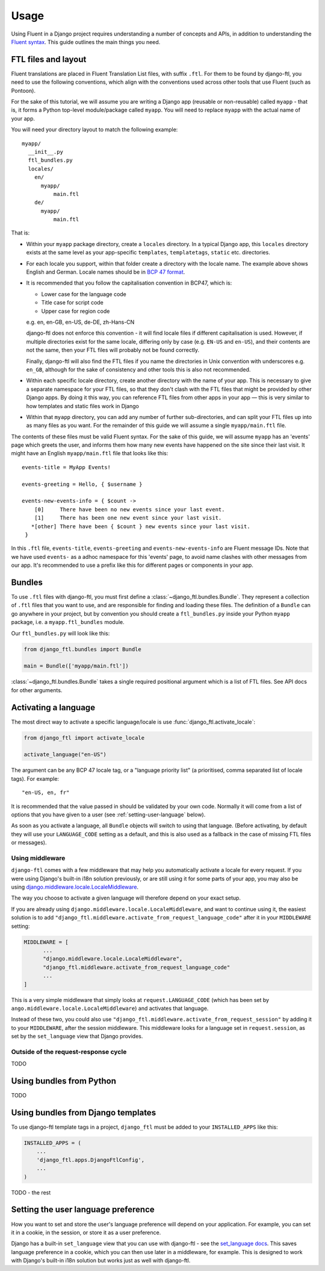 =====
Usage
=====


Using Fluent in a Django project requires understanding a number of concepts and
APIs, in addition to understanding the `Fluent syntax
<http://projectfluent.org/fluent/guide/>`_. This guide outlines the main things
you need.


FTL files and layout
--------------------

Fluent translations are placed in Fluent Translation List files, with suffix
``.ftl``. For them to be found by django-ftl, you need to use the following
conventions, which align with the conventions used across other tools that use
Fluent (such as Pontoon).

For the sake of this tutorial, we will assume you are writing a Django app
(reusable or non-reusable) called ``myapp`` - that is, it forms a Python
top-level module/package called ``myapp``. You will need to replace ``myapp``
with the actual name of your app.

You will need your directory layout to match the following example::

   myapp/
     __init__.py
     ftl_bundles.py
     locales/
       en/
         myapp/
             main.ftl
       de/
         myapp/
             main.ftl

That is:

* Within your ``myapp`` package directory, create a ``locales`` directory. In a
  typical Django app, this ``locales`` directory exists at the same level as
  your app-specific ``templates``, ``templatetags``, ``static`` etc.
  directories.

* For each locale you support, within that folder create a directory with the
  locale name. The example above shows English and German. Locale names should
  be in `BCP 47 format <https://tools.ietf.org/html/bcp47>`_.

* It is recommended that you follow the capitalisation convention in BCP47,
  which is:

  * Lower case for the language code
  * Title case for script code
  * Upper case for region code

  e.g. en, en-GB, en-US, de-DE, zh-Hans-CN

  django-ftl does not enforce this convention - it will find locale files if
  different capitalisation is used. However, if multiple directories exist for
  the same locale, differing only by case (e.g. ``EN-US`` and ``en-US``), and
  their contents are not the same, then your FTL files will probably not be
  found correctly.

  Finally, django-ftl will also find the FTL files if you name the directories
  in Unix convention with underscores e.g. ``en_GB``, although for the sake of
  consistency and other tools this is also not recommended.

* Within each specific locale directory, create another directory with the name
  of your app. This is necessary to give a separate namespace for your FTL
  files, so that they don't clash with the FTL files that might be provided by
  other Django apps. By doing it this way, you can reference FTL
  files from other apps in your app — this is very similar to how templates
  and static files work in Django

* Within that ``myapp`` directory, you can add any number of further
  sub-directories, and can split your FTL files up into as many files as you
  want. For the remainder of this guide we will assume a single
  ``myapp/main.ftl`` file.


The contents of these files must be valid Fluent syntax. For the sake of this
guide, we will assume ``myapp`` has an 'events' page which greets the user, and
informs them how many new events have happened on the site since their last
visit. It might have an English ``myapp/main.ftl`` file that looks like this::

  events-title = MyApp Events!

  events-greeting = Hello, { $username }

  events-new-events-info = { $count ->
      [0]     There have been no new events since your last event.
      [1]     There has been one new event since your last visit.
     *[other] There have been { $count } new events since your last visit.
   }

In this ``.ftl`` file, ``events-title``, ``events-greeting`` and
``events-new-events-info`` are Fluent message IDs. Note that we have used
``events-`` as a adhoc namespace for this 'events' page, to avoid name clashes
with other messages from our app. It's recommended to use a prefix like this for
different pages or components in your app.


Bundles
-------

To use ``.ftl`` files with django-ftl, you must first define a
:class:`~django_ftl.bundles.Bundle`. They represent a collection of ``.ftl``
files that you want to use, and are responsible for finding and loading these
files. The definition of a ``Bundle`` can go anywhere in your project, but by
convention you should create a ``ftl_bundles.py`` inside your Python ``myapp``
package, i.e. a ``myapp.ftl_bundles`` module.

Our ``ftl_bundles.py`` will look like this:

.. code-block:: python

   from django_ftl.bundles import Bundle

   main = Bundle(['myapp/main.ftl'])

:class:`~django_ftl.bundles.Bundle` takes a single required positional argument
which is a list of FTL files. See API docs for other arguments.


Activating a language
---------------------

The most direct way to activate a specific language/locale is use
:func:`django_ftl.activate_locale`:

.. code-block:: python

   from django_ftl import activate_locale

   activate_language("en-US")

The argument can be any BCP 47 locale tag, or a "language priority list"
(a prioritised, comma separated list of locale tags). For example::

  "en-US, en, fr"

It is recommended that the value passed in should be validated by your own code.
Normally it will come from a list of options that you have given to a user (see
:ref:`setting-user-language` below).

As soon as you activate a language, all ``Bundle`` objects will switch to using
that language. (Before activating, by default they will use your
``LANGUAGE_CODE`` setting as a default, and this is also used as a fallback in
the case of missing FTL files or messages).

Using middleware
~~~~~~~~~~~~~~~~

``django-ftl`` comes with a few middleware that may help you automatically
activate a locale for every request. If you were using Django's built-in i18n
solution previously, or are still using it for some parts of your app, you may
also be using `django.middleware.locale.LocaleMiddleware
<https://docs.djangoproject.com/en/2.0/ref/middleware/#django.middleware.locale.LocaleMiddleware>`_.

The way you choose to activate a given language will therefore depend on your
exact setup.

If you are already using ``django.middleware.locale.LocaleMiddleware``, and want
to continue using it, the easiest solution is to add
``"django_ftl.middleware.activate_from_request_language_code"`` after it in your
``MIDDLEWARE`` setting:

.. code-block:: python

   MIDDLEWARE = [
         ...
         "django.middleware.locale.LocaleMiddleware",
         "django_ftl.middleware.activate_from_request_language_code"
         ...
   ]

This is a very simple middleware that simply looks at ``request.LANGUAGE_CODE``
(which has been set by ``ango.middleware.locale.LocaleMiddleware``) and
activates that language.

Instead of these two, you could also use
``"django_ftl.middleware.activate_from_request_session"`` by adding it to your
``MIDDLEWARE``, after the session middleware. This middleware looks for a
language set in ``request.session``, as set by the ``set_language`` view that
Django provides.


Outside of the request-response cycle
~~~~~~~~~~~~~~~~~~~~~~~~~~~~~~~~~~~~~

TODO

Using bundles from Python
-------------------------

TODO


Using bundles from Django templates
-----------------------------------

To use django-ftl template tags in a project, ``django_ftl`` must be added to
your ``INSTALLED_APPS`` like this:

.. code-block:: python

    INSTALLED_APPS = (
        ...
        'django_ftl.apps.DjangoFtlConfig',
        ...
    )

TODO - the rest


.. _setting-user-language:

Setting the user language preference
------------------------------------

How you want to set and store the user's language preference will depend on your
application. For example, you can set it in a cookie, in the session, or store
it as a user preference.

Django has a built-in ``set_language`` view that you can use with django-ftl -
see the `set_language docs
<https://docs.djangoproject.com/en/2.0/topics/i18n/translation/#the-set-language-redirect-view>`_.
This saves language preference in a cookie, which you can then use later in a
middleware, for example. This is designed to work with Django's built-in i18n
solution but works just as well with django-ftl.
